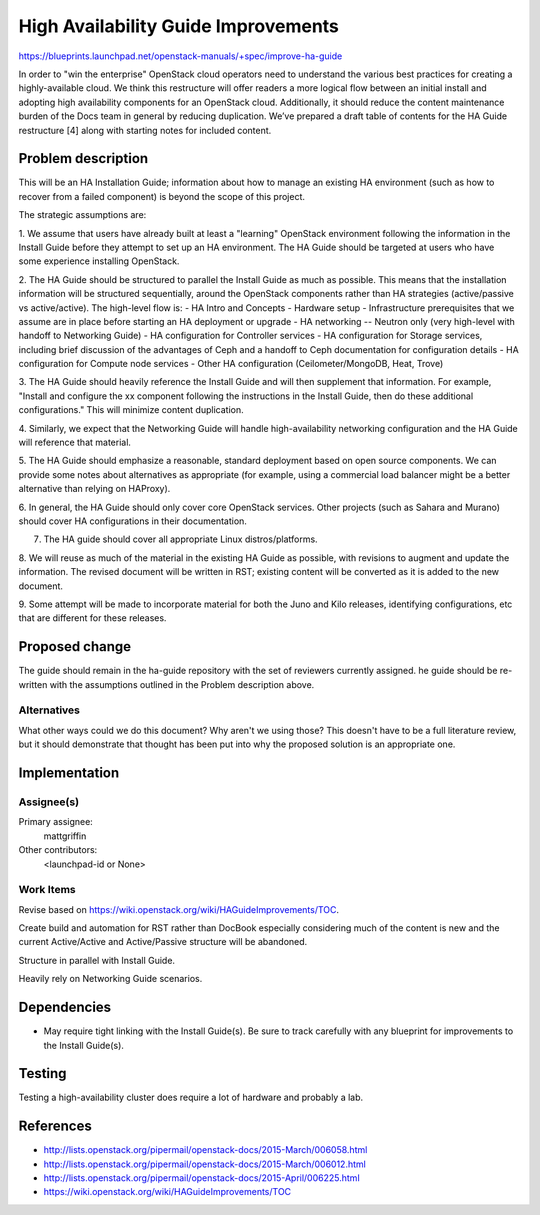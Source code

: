 ..
 This work is licensed under a Creative Commons Attribution 3.0 Unported
 License.

 http://creativecommons.org/licenses/by/3.0/legalcode

====================================
High Availability Guide Improvements
====================================

https://blueprints.launchpad.net/openstack-manuals/+spec/improve-ha-guide

In order to "win the enterprise" OpenStack cloud operators need to understand
the various best practices for creating a highly-available cloud. We think this
restructure will offer readers a more logical flow between an
initial install and adopting high availability components for an OpenStack
cloud. Additionally, it should reduce the content maintenance burden of the
Docs team in general by reducing duplication. We’ve prepared a draft table
of contents for the HA Guide restructure [4] along with starting notes for
included content.

Problem description
===================

This will be an HA Installation Guide; information about how to manage an
existing HA environment (such as how to recover from a failed component) is
beyond the scope of this project.

The strategic assumptions are:

1. We assume that users have already built at least a "learning" OpenStack
environment following the information in the Install Guide before they
attempt to set up an HA environment. The HA Guide should be targeted at
users who have some experience installing OpenStack.

2. The HA Guide should be structured to parallel the Install Guide as much
as possible. This means that the installation information will be
structured sequentially, around the OpenStack components rather than HA
strategies (active/passive vs active/active). The high-level flow is:
- HA Intro and Concepts
- Hardware setup
- Infrastructure prerequisites that we assume are in place before starting
an HA deployment or upgrade
- HA networking -- Neutron only (very high-level with handoff to Networking
Guide)
- HA configuration for Controller services
- HA configuration for Storage services, including brief discussion of the
advantages of Ceph and a handoff to Ceph documentation for configuration
details
- HA configuration for Compute node services
- Other HA configuration (Ceilometer/MongoDB, Heat, Trove)

3. The HA Guide should heavily reference the Install Guide and will then
supplement that information. For example, "Install and configure the xx
component following the instructions in the Install Guide, then do these
additional configurations." This will minimize content duplication.

4. Similarly, we expect that the Networking Guide will handle
high-availability networking configuration and the HA Guide will reference
that material.

5. The HA Guide should emphasize a reasonable, standard deployment based on
open source components. We can provide some notes about alternatives as
appropriate (for example, using a commercial load balancer might be a
better alternative than relying on HAProxy).

6. In general, the HA Guide should only cover core OpenStack services.
Other projects (such as Sahara and Murano) should cover HA configurations
in their documentation.

7. The HA guide should cover all appropriate Linux distros/platforms.

8. We will reuse as much of the material in the existing HA Guide as
possible, with revisions to augment and update the information. The revised
document will be written in RST; existing content will be converted as it
is added to the new document.

9. Some attempt will be made to incorporate material for both the Juno and
Kilo releases, identifying configurations, etc that are different for these
releases.

Proposed change
===============

The guide should remain in the ha-guide repository with the set of reviewers
currently assigned. he guide should be re-written with the assumptions outlined
in the Problem description above.

Alternatives
------------

What other ways could we do this document? Why aren't we using those?
This doesn't have to be a full literature review, but it should
demonstrate that thought has been put into why the proposed solution
is an appropriate one.

Implementation
==============

Assignee(s)
-----------

Primary assignee:
  mattgriffin

Other contributors:
  <launchpad-id or None>

Work Items
----------

Revise based on https://wiki.openstack.org/wiki/HAGuideImprovements/TOC.

Create build and automation for RST rather than DocBook especially considering
much of the content is new and the current Active/Active and Active/Passive
structure will be abandoned.

Structure in parallel with Install Guide.

Heavily rely on Networking Guide scenarios.


Dependencies
============

* May require tight linking with the Install Guide(s). Be sure to track carefully with any blueprint for improvements to the Install Guide(s).


Testing
=======

Testing a high-availability cluster does require a lot of hardware and probably
a lab.

References
==========

* http://lists.openstack.org/pipermail/openstack-docs/2015-March/006058.html

* http://lists.openstack.org/pipermail/openstack-docs/2015-March/006012.html

* http://lists.openstack.org/pipermail/openstack-docs/2015-April/006225.html

* https://wiki.openstack.org/wiki/HAGuideImprovements/TOC
